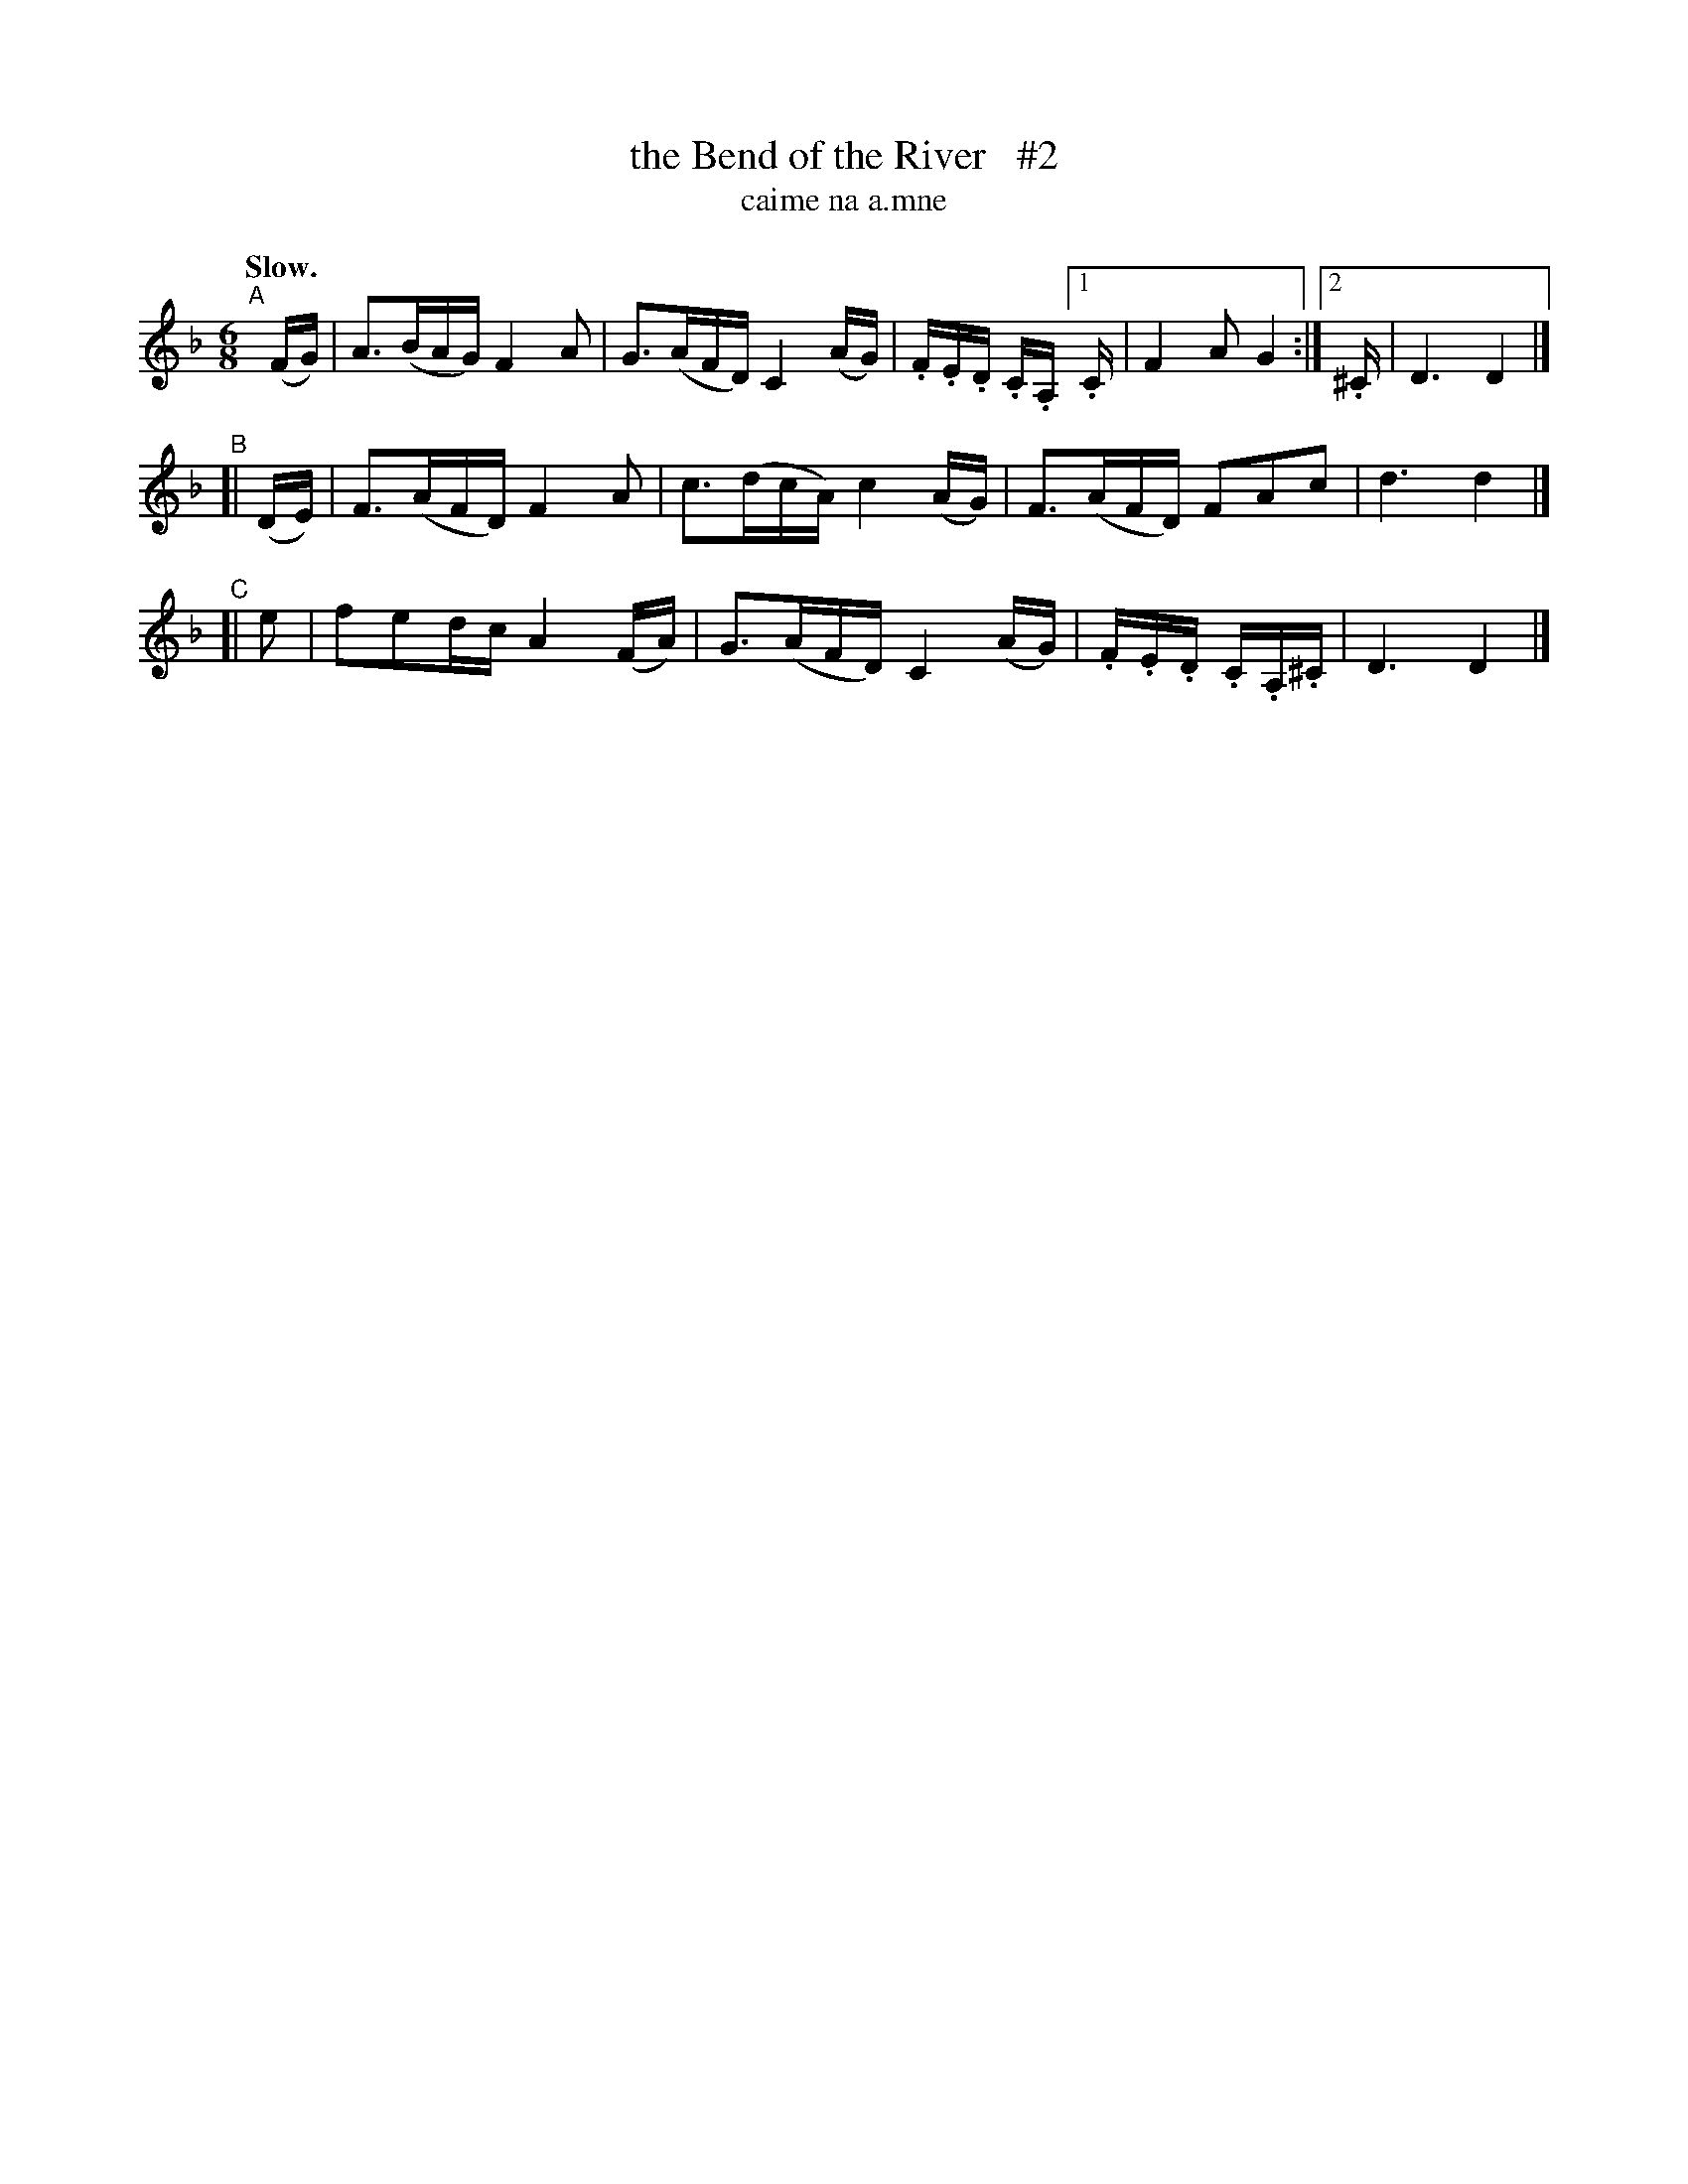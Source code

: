 X: 597
T: the Bend of the River   #2
T: caime na a\.mne
R: air, waltz, jig
%S: s:3 b:13(5+4+4)
B: O'Neill's 1850 #597
Z: John Walsh (walsh@math.ubc.ca)
N: Compacted via repeats and multiple endings [JC]
Q: "Slow."
M: 6/8
L: 1/16
K: Dm
"^A"[|](FG) | A3(BAG) F4 A2 | G3(AFD) C4 (AG) | .F.E.D .C.A, [1 .C | F4 A2G4 :|[2 .^C | D6 D4 |]
"^B"[| (DE) | F3(AFD) F4 A2 | c3(dcA) c4 (AG) | F3(AFD) F2A2c2 | d6 d4 |]
"^C"[| e2 | f2e2dc A4 (FA)| G3(AFD) C4 (AG) | .F.E.D .C.A,.^C | D6 D4 |]
